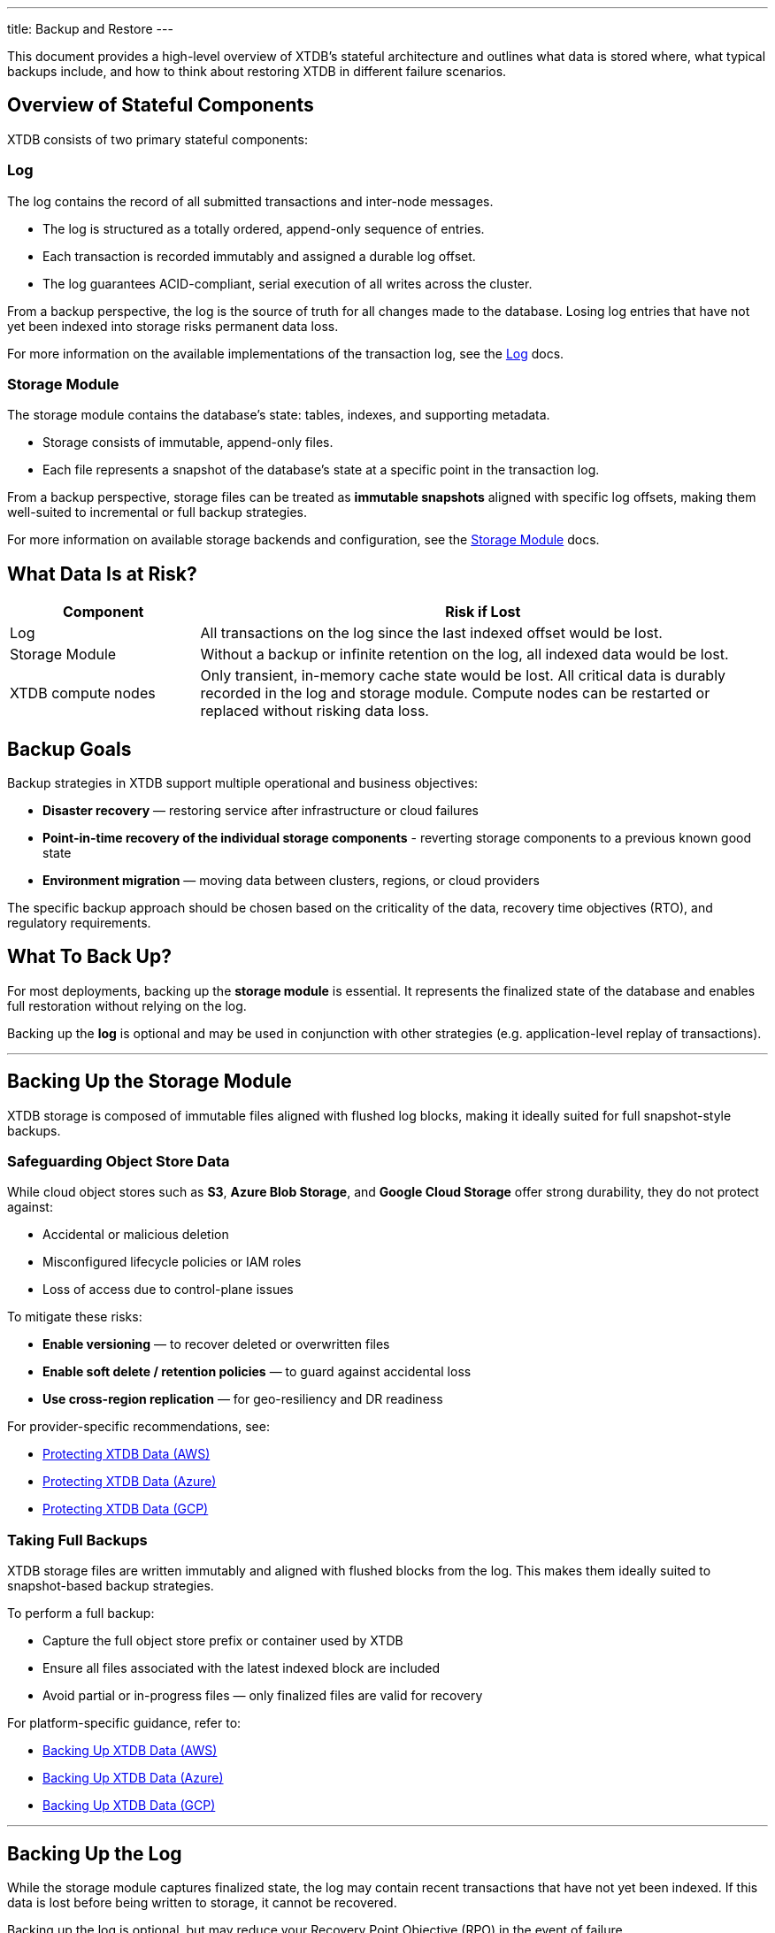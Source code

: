 ---
title: Backup and Restore
---

This document provides a high-level overview of XTDB’s stateful architecture and outlines what data is stored where, what typical backups include, and how to think about restoring XTDB in different failure scenarios.

== Overview of Stateful Components

XTDB consists of two primary stateful components:

=== Log

The log contains the record of all submitted transactions and inter-node messages.

* The log is structured as a totally ordered, append-only sequence of entries.
* Each transaction is recorded immutably and assigned a durable log offset.
* The log guarantees ACID-compliant, serial execution of all writes across the cluster.

From a backup perspective, the log is the source of truth for all changes made to the database. 
Losing log entries that have not yet been indexed into storage risks permanent data loss.

For more information on the available implementations of the transaction log, see the link:/ops/config/log[Log] docs.

=== Storage Module

The storage module contains the database’s state: tables, indexes, and supporting metadata.

* Storage consists of immutable, append-only files.
* Each file represents a snapshot of the database’s state at a specific point in the transaction log.

From a backup perspective, storage files can be treated as **immutable snapshots** aligned with specific log offsets, making them well-suited to incremental or full backup strategies.

For more information on available storage backends and configuration, see the link:/ops/config/storage[Storage Module] docs.

== What Data Is at Risk?

[cols="1,3", options="header"]
|===
| Component | Risk if Lost

| Log
| All transactions on the log since the last indexed offset would be lost.

| Storage Module
| Without a backup or infinite retention on the log, all indexed data would be lost.

| XTDB compute nodes
| Only transient, in-memory cache state would be lost. 
All critical data is durably recorded in the log and storage module. 
Compute nodes can be restarted or replaced without risking data loss.
|===

[#backup-goals]
== Backup Goals

Backup strategies in XTDB support multiple operational and business objectives:

* **Disaster recovery** — restoring service after infrastructure or cloud failures
* **Point-in-time recovery of the individual storage components** - reverting storage components to a previous known good state
* **Environment migration** — moving data between clusters, regions, or cloud providers

The specific backup approach should be chosen based on the criticality of the data, recovery time objectives (RTO), and regulatory requirements.

[#what-to-back-up]
== What To Back Up?

For most deployments, backing up the **storage module** is essential. 
It represents the finalized state of the database and enables full restoration without relying on the log.

Backing up the **log** is optional and may be used in conjunction with other strategies (e.g. application-level replay of transactions).

'''

[#storage-backup]
== Backing Up the Storage Module

XTDB storage is composed of immutable files aligned with flushed log blocks, making it ideally suited for full snapshot-style backups.

[#safeguarding-object-store]
=== Safeguarding Object Store Data

While cloud object stores such as **S3**, **Azure Blob Storage**, and **Google Cloud Storage** offer strong durability, they do not protect against:

* Accidental or malicious deletion
* Misconfigured lifecycle policies or IAM roles
* Loss of access due to control-plane issues

To mitigate these risks:

* **Enable versioning** — to recover deleted or overwritten files
* **Enable soft delete / retention policies** — to guard against accidental loss
* **Use cross-region replication** — for geo-resiliency and DR readiness

For provider-specific recommendations, see:

* link:/ops/aws#protecting-data[Protecting XTDB Data (AWS)^]
* link:/ops/azure#protecting-data[Protecting XTDB Data (Azure)^]
* link:/ops/google-cloud#protecting-data[Protecting XTDB Data (GCP)^]

=== Taking Full Backups

XTDB storage files are written immutably and aligned with flushed blocks from the log. This makes them ideally suited to snapshot-based backup strategies.

To perform a full backup:

* Capture the full object store prefix or container used by XTDB
* Ensure all files associated with the latest indexed block are included
* Avoid partial or in-progress files — only finalized files are valid for recovery

For platform-specific guidance, refer to:

* link:/ops/aws#backup[Backing Up XTDB Data (AWS)^]
* link:/ops/azure#backup[Backing Up XTDB Data (Azure)^]
* link:/ops/google-cloud#backup[Backing Up XTDB Data (GCP)^]

'''

[#log-backup]
== Backing Up the Log

While the storage module captures finalized state, the log may contain recent transactions that have not yet been indexed. 
If this data is lost before being written to storage, it cannot be recovered.

Backing up the log is optional, but may reduce your Recovery Point Objective (RPO) in the event of failure.

=== Safeguarding Log Data

For advice on safeguarding the contents of the log, see implementation-specific guidance:

* link:/ops/config/log/kafka#durability[Kafka Log Durability^]

=== Why Back Up the Log?

Backing up the log is not strictly required for all XTDB deployments. 
In many cases, a full recovery can be achieved using the storage module alone.

This is because XTDB periodically flushes indexed transactions from the log into immutable storage files. 
As a result, the storage module acts as a form of backup for the log — capturing the system state at known log offsets.

Flush behavior is controlled by:

* A threshold number of transactions.
* A maximum time interval between flushes (this defaults to 4 hours)

These settings define your effective *Recovery Point Objective (RPO)* — that is, how much recent data you could lose in the event of log failure.

However, backing up the log provides additional benefits in environments with stricter recovery requirements:

* **Recover transactions submitted after the last flush** — reduces data loss compared to storage-only restores
* **Avoid resetting the `epoch`** — restoring the log preserves continuity, allowing nodes to recover without configuration changes
* **Faster point-in-time recovery** — restoring log and storage together may reduce bootstrap time and operational complexity

=== How to Back Up the Log

Log protection can be achieved through:

* **Point-in-time backups** — taken *after* a successful storage flush
* **Log replication** — continuously replicating the log to another system or region
* **Application-level replay** — rebuilding state from upstream message queues or events

[WARNING]
====
When taking point-in-time backups - **always** back up the *storage module first*, then the log.  
Backing up the log before its associated storage state can result in a mismatch, as the restored log may refer to transactions not yet flushed to storage. 
In this case, XTDB will require a reset of the `epoch`, effectively discarding the restored log and falling back to the storage backup alone — with a corresponding loss of recent transactions.

Additionally, ensure the delay between the storage and log backups does *not* exceed the retention period of your log implementation. 
If log messages are expired before the backup runs, they will be lost and cannot be restored.
====

For implementation-specific instructions, refer to:

* link:/ops/config/log/kafka#backup[Strategies for Kafka Log Backup^]

'''

== Failure and Recovery Scenarios

The following are common failure scenarios and links to detailed guidance for each:

* link:out-of-sync-log[**Transaction log is out of sync, but storage is intact.**]
